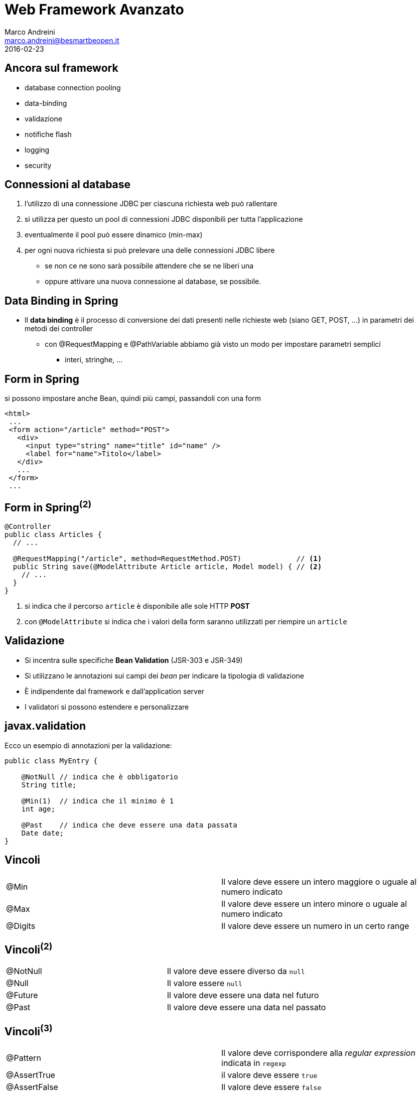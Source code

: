 = Web Framework Avanzato
Marco Andreini <marco.andreini@besmartbeopen.it>
2016-02-23
:source-highlighter: highlightjs
:backend: revealjs
:revealjs_theme: night
:revealjs_slideNumber: true
:sourcedir: ../main/java

== Ancora sul framework

[%step]
* database connection pooling
* data-binding
* validazione
* notifiche flash
* logging
* security

== Connessioni al database

[%step]
. l'utilizzo di una connessione JDBC per ciascuna richiesta web può rallentare
. si utilizza per questo un pool di connessioni JDBC disponibili per tutta
l'applicazione
. eventualmente il pool può essere dinamico (min-max)
. per ogni nuova richiesta si può prelevare una delle connessioni JDBC libere
** se non ce ne sono sarà possibile attendere che se ne liberi una
** oppure attivare una nuova connessione al database, se possibile.


== Data Binding in Spring

* Il *data binding* è il processo di conversione dei dati presenti nelle richieste
web (siano GET, POST, ...) in parametri dei metodi dei controller
** con @RequestMapping e @PathVariable abbiamo già visto un modo per impostare parametri semplici
*** interi, stringhe, ...

== Form in Spring

si possono impostare anche Bean, quindi più campi, passandoli con una form
[source,html]
----
<html>
 ...
 <form action="/article" method="POST">
   <div>
     <input type="string" name="title" id="name" />
     <label for="name">Titolo</label>
   </div>
   ...
 </form>
 ...
----

== Form in Spring^(2)^

[source,java]
----
@Controller
public class Articles {
  // ...

  @RequestMapping("/article", method=RequestMethod.POST)             // <1>
  public String save(@ModelAttribute Article article, Model model) { // <2>
    // ...
  }
}
----
<1> si indica che il percorso `article` è disponibile alle sole HTTP *POST*
<2> con `@ModelAttribute` si indica che i valori della form saranno utilizzati per riempire un `article`

== Validazione

[%step]
* Si incentra sulle specifiche *Bean Validation* (JSR-303 e JSR-349)
* Si utilizzano le annotazioni sui campi dei _bean_ per indicare la tipologia di validazione
* È indipendente dal framework e dall'application server
* I validatori si possono estendere e personalizzare

== javax.validation

Ecco un esempio di annotazioni per la validazione:

[source,java]
----
public class MyEntry {

    @NotNull // indica che è obbligatorio
    String title;

    @Min(1)  // indica che il minimo è 1
    int age;

    @Past    // indica che deve essere una data passata
    Date date;
}
----

== Vincoli

|===
|@Min |Il valore deve essere un intero maggiore o uguale al numero indicato
|@Max |Il valore deve essere un intero minore o uguale al numero indicato
|@Digits |Il valore deve essere un numero in un certo range
|===

== Vincoli^(2)^

|===
|@NotNull |Il valore deve essere diverso da `null`
|@Null |Il valore essere `null`
|@Future |Il valore deve essere una data nel futuro
|@Past |Il valore deve essere una data nel passato
|===

== Vincoli^(3)^

|===
|@Pattern |Il valore deve corrispondere alla _regular expression_ indicata in `regexp`
|@AssertTrue |il valore deve essere `true`
|@AssertFalse |Il valore deve essere `false`
|@Size |La lunghezza del valore deve corrispondere ai limiti `min` e `max` indicati
|===


== Cosa validare?
Queste annotazioni sono applicabili su:

 * metodi, per validare i valori restituiti
 * campi, per validare i bean
 * parametri, per validare il passaggio di parametri nei metodi
 * costruttori, analogo al precedente

[source,java]
----
public class Expirer {

  public Expirer(@Min(10) intt days, @Future @NotNull Date expire) { ... }

  @AssertTrue
  public boolean isValid() { ... }
}
----

== Validazione esplicita

Ottenuto il validatore si può validare un bean direttamente:
[source,java]
----
public class MyValidation {
  public void run() {
    ValidationFactory factory = Validation.buildDefaultValidationFactory();
    Validator validator = factory.getValidator();
    Set<ConstraintViolation> violations = validator.validate(myBlogEntry);
    // ...
  }
}
----
Il risultato è l'elenco delle violazioni della `myBlogEntry`.

== Validatore dal framework

Il `validator` si può ottenere via _injection_ dal framework di riferimento:
[source,java]
----
public class MyClass {
  @Resource
  Validator validator;
}
----

== Validazione e JPA

Si possono annotare per la validazione i campi delle entity JPA
[source,java]
----
public class Person extends BaseEntity {
  @NotNull     // obbligatorio
  @Size(min=2) // i nomi devono avere almeno 2 caratteri
  @Column(nullable=false)
  private String firstname;

  @NotNull     // obblligatorio
  @Size(min=2) // i cognomi devono avere almeno 2 caratteri
  @Column(nullable=false)
  private String lastname;

  //...
}
----
I framework JPA prima di persistere l'oggetto, solitamente, applicano la
validazione.

== Validazione sui parametri web
----
@Controller
public class Articles {

  @RequestMapping("/article", method=RequestMethod.POST)
  public String save(@Valid Article article,              // <1>
                     BindingResult bindingResult,         // <2>
                     Model model) {
    if (bindingResult.hasErrors()) {                      // <3>
      model.addAttribute("article", article);
      return "article";                                   // <4>
    }
    // ... save
    return "redirect:/list";                              // <5>
  }
}
----
<1> indica che `article` deve essere validato
<2> contiene i risultati della validazione
<3> si può controllare se `article` è valido
<4> se ci sono errori, si restituisce la form da correggere
<5> dopo la _POST_ corretta, si fa redirect all'elenco.
